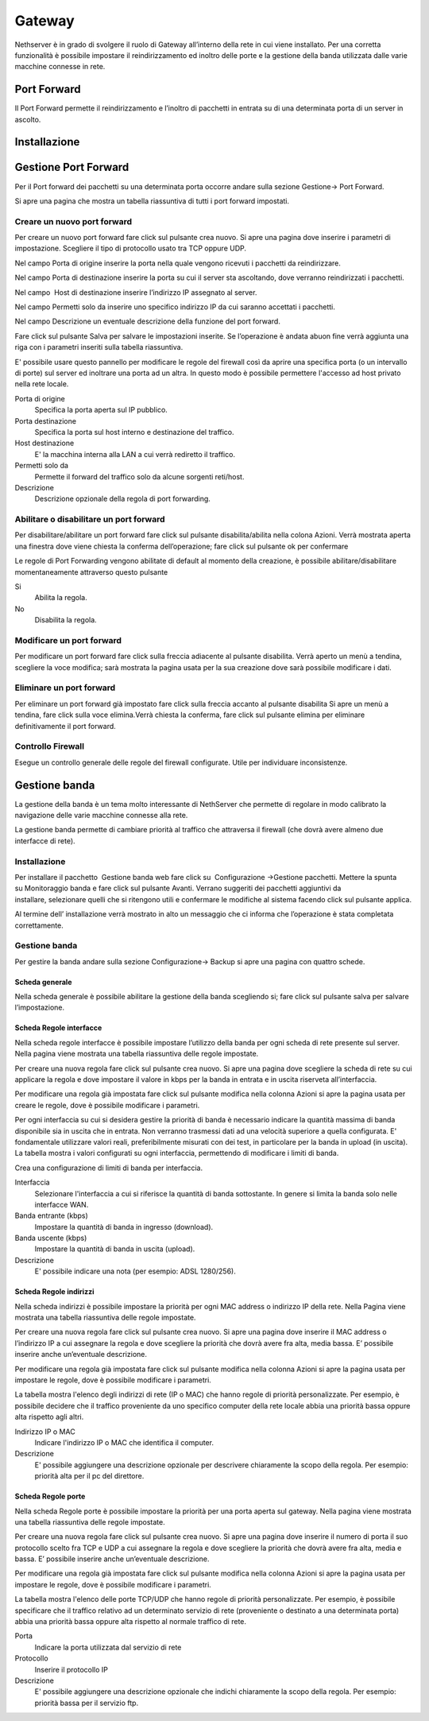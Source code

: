 =======
Gateway
=======

Nethserver è in grado di svolgere il ruolo di Gateway all’interno della
rete in cui viene installato. Per una corretta funzionalità è possibile
impostare il reindirizzamento ed inoltro delle porte e la gestione della
banda utilizzata dalle varie macchine connesse in rete.

Port Forward
==============

Il Port Forward permette il reindirizzamento e l’inoltro di pacchetti in
entrata su di una determinata porta di un server in ascolto.

Installazione
==============

Gestione Port Forward
=====================

Per il Port forward dei pacchetti su una determinata porta occorre
andare sulla sezione Gestione→ Port Forward.

Si apre una pagina che mostra un tabella riassuntiva di tutti i port
forward impostati.

Creare un nuovo port forward
----------------------------

Per creare un nuovo port forward fare click sul pulsante crea nuovo. Si
apre una pagina dove inserire i parametri di impostazione. Scegliere il
tipo di protocollo usato tra TCP oppure UDP.

Nel campo Porta di origine inserire la porta nella quale vengono
ricevuti i pacchetti da reindirizzare.

Nel campo Porta di destinazione inserire la porta su cui il server sta
ascoltando, dove verranno reindirizzati i pacchetti.

Nel campo  Host di destinazione inserire l’indirizzo IP assegnato al
server.

Nel campo Permetti solo da inserire uno specifico indirizzo IP da cui
saranno accettati i pacchetti.

Nel campo Descrizione un eventuale descrizione della funzione del port
forward.

Fare click sul pulsante Salva per salvare le impostazioni inserite. Se
l’operazione è andata abuon fine verrà aggiunta una riga con i parametri
inseriti sulla tabella riassuntiva.


E' possibile usare questo pannello per modificare le regole del firewall
così da aprire una specifica porta (o un intervallo di porte) sul server
ed inoltrare una porta ad un altra. In questo modo è possibile
permettere l'accesso ad host privato nella rete locale.


Porta di origine
    Specifica la porta aperta sul IP pubblico.

Porta destinazione
    Specifica la porta sul host interno e destinazione del traffico.

Host destinazione
    E' la macchina interna alla LAN a cui verrà rediretto il traffico.

Permetti solo da
    Permette il forward del traffico solo da alcune sorgenti reti/host.

Descrizione
    Descrizione opzionale della regola di port forwarding.






Abilitare o disabilitare un port forward
----------------------------------------

Per disabilitare/abilitare un port forward fare click sul pulsante
disabilita/abilita nella colona Azioni. Verrà mostrata aperta una
finestra dove viene chiesta la conferma dell’operazione; fare click sul
pulsante ok per confermare

Le regole di Port Forwarding vengono abilitate di default al momento
della creazione, è possibile abilitare/disabilitare momentaneamente
attraverso questo pulsante

Si
    Abilita la regola.

No
    Disabilita la regola.

Modificare un port forward
--------------------------

Per modificare un port forward fare click sulla freccia adiacente al
pulsante disabilita. Verrà aperto un menù a tendina, scegliere la voce
modifica; sarà mostrata la pagina usata per la sua creazione dove sarà
possibile modificare i dati.

Eliminare un port forward
--------------------------

Per eliminare un port forward già impostato fare click sulla freccia
accanto al pulsante disabilita Si apre un menù a tendina, fare click
sulla voce elimina.Verrà chiesta la conferma, fare click sul pulsante
elimina per eliminare definitivamente il port forward.


Controllo Firewall
------------------
Esegue un controllo generale delle regole del firewall configurate. Utile per individuare inconsistenze.



Gestione banda
==============

La gestione della banda è un tema molto interessante di NethServer che
permette di regolare in modo calibrato la navigazione delle varie
macchine connesse alla rete.

La gestione banda permette di cambiare priorità al traffico che
attraversa il firewall (che dovrà avere almeno due interfacce di rete).



Installazione
-------------

Per installare il
pacchetto  Gestione
banda web fare click su  Configurazione →Gestione pacchetti. Mettere la
spunta su Monitoraggio banda e fare click sul pulsante Avanti. Verrano
suggeriti dei pacchetti aggiuntivi da installare, selezionare quelli che
si ritengono utili e confermare le modifiche al sistema facendo click
sul pulsante applica.

Al termine dell’ installazione verrà mostrato in alto un messaggio che
ci informa che l’operazione è stata completata correttamente.

Gestione banda
--------------

Per gestire la banda andare sulla sezione Configurazione→ Backup si apre
una pagina con quattro schede.

Scheda generale
^^^^^^^^^^^^^^^

Nella scheda generale è possibile abilitare la gestione della banda
scegliendo si; fare click sul pulsante salva per salvare l’impostazione.

Scheda Regole interfacce
^^^^^^^^^^^^^^^^^^^^^^^^

Nella scheda regole interfacce è possibile impostare l’utilizzo della
banda per ogni scheda di rete presente sul server. Nella pagina viene
mostrata una tabella riassuntiva delle regole impostate.

Per creare una nuova regola fare click sul pulsante crea nuovo. Si apre
una pagina dove scegliere la scheda di rete su cui applicare la regola e
dove impostare il valore in kbps per la banda in entrata e in uscita
riserveta all’interfaccia.

Per modificare una regola già impostata fare click sul pulsante
modifica nella colonna Azioni si apre la pagina usata per creare le
regole, dove è possibile modificare i parametri.


Per ogni interfaccia su cui si desidera gestire la priorità di banda è
necessario indicare la quantità massima di banda disponibile sia in
uscita che in entrata. Non verranno trasmessi dati ad una velocità
superiore a quella configurata. E' fondamentale utilizzare valori reali,
preferibilmente misurati con dei test, in particolare per la banda in
upload (in uscita). La tabella mostra i valori configurati su ogni
interfaccia, permettendo di modificare i limiti di banda.


Crea una configurazione di limiti di banda per interfaccia.

Interfaccia
    Selezionare l'interfaccia a cui si riferisce la quantità di banda
    sottostante. In genere si limita la banda solo nelle interfacce WAN.
Banda entrante (kbps)
    Impostare la quantità di banda in ingresso (download).
Banda uscente (kbps)
    Impostare la quantità di banda in uscita (upload).
Descrizione
    E' possibile indicare una nota (per esempio: ADSL 1280/256).





Scheda Regole indirizzi
^^^^^^^^^^^^^^^^^^^^^^^

Nella scheda indirizzi è possibile impostare la priorità per ogni MAC
address o indirizzo IP della rete. Nella Pagina viene mostrata una
tabella riassuntiva delle regole impostate.

Per creare una nuova regola fare click sul pulsante crea nuovo. Si apre
una pagina dove inserire il MAC address o l’indirizzo IP a cui assegnare
la regola e dove scegliere la priorità che dovrà avere fra alta, media
bassa. E’ possibile inserire anche un’eventuale descrizione.

Per modificare una regola già impostata fare click sul pulsante
modifica nella colonna Azioni si apre la pagina usata per impostare le
regole, dove è possibile modificare i parametri.


La tabella mostra l'elenco degli indirizzi di rete (IP o MAC) che hanno
regole di priorità personalizzate. Per esempio, è possibile decidere
che il traffico proveniente da uno specifico computer della rete locale
abbia una priorità bassa oppure alta rispetto agli altri.


Indirizzo IP o MAC
    Indicare l'indirizzo IP o MAC che identifica il computer.
Descrizione
     E' possibile aggiungere una descrizione opzionale per descrivere
     chiaramente la scopo della regola. Per esempio: priorità alta per il pc del
     direttore.


Scheda Regole porte
^^^^^^^^^^^^^^^^^^^

Nella scheda Regole porte è possibile impostare la priorità per una
porta aperta sul gateway. Nella pagina viene mostrata una tabella
riassuntiva delle regole impostate.

Per creare una nuova regola fare click sul pulsante crea nuovo. Si apre
una pagina dove inserire il numero di porta il suo protocollo scelto fra
TCP e UDP a cui assegnare la regola e dove scegliere la priorità che
dovrà avere fra alta, media e bassa. E’ possibile inserire anche
un’eventuale descrizione.

Per modificare una regola già impostata fare click sul pulsante
modifica nella colonna Azioni si apre la pagina usata per impostare le
regole, dove è possibile modificare i parametri.


La tabella mostra l'elenco delle porte TCP/UDP che hanno regole di
priorità personalizzate. Per esempio, è possibile specificare che il
traffico relativo ad un determinato servizio di rete (proveniente o
destinato a una determinata porta) abbia una priorità bassa oppure alta
rispetto al normale traffico di rete.


Porta
    Indicare la porta utilizzata dal servizio di rete
Protocollo
    Inserire il protocollo IP
Descrizione
    E' possibile aggiungere una descrizione opzionale che indichi
    chiaramente la scopo della regola. Per esempio: priorità bassa per il
    servizio ftp.





